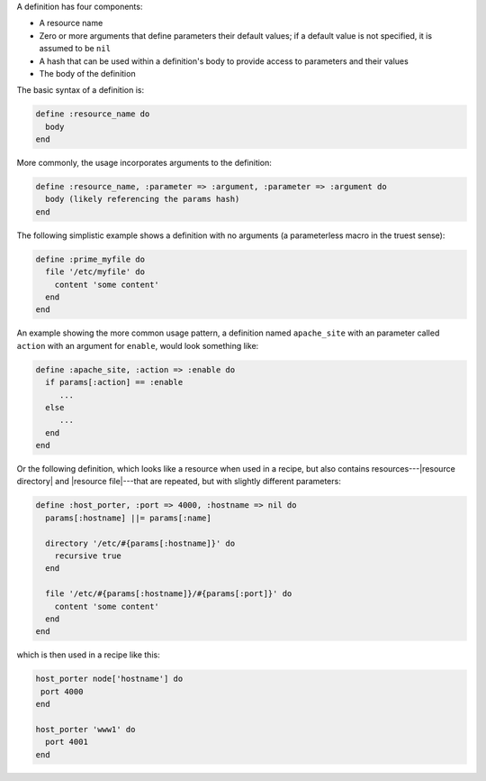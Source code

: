 .. The contents of this file are included in multiple topics.
.. This file should not be changed in a way that hinders its ability to appear in multiple documentation sets.

A definition has four components:

* A resource name
* Zero or more arguments that define parameters their default values; if a default value is not specified, it is assumed to be ``nil``
* A hash that can be used within a definition's body to provide access to parameters and their values
* The body of the definition

The basic syntax of a definition is:

.. code-block:: ruby

   define :resource_name do
     body
   end

More commonly, the usage incorporates arguments to the definition:

.. code-block:: ruby

   define :resource_name, :parameter => :argument, :parameter => :argument do
     body (likely referencing the params hash)
   end

The following simplistic example shows a definition with no arguments (a parameterless macro in the truest sense): 

.. code-block:: ruby

   define :prime_myfile do
     file '/etc/myfile' do
       content 'some content'
     end
   end

An example showing the more common usage pattern, a definition named ``apache_site`` with an parameter called ``action`` with an argument for ``enable``, would look something like:

.. code-block:: ruby

   define :apache_site, :action => :enable do
     if params[:action] == :enable
        ...
     else
        ...
     end
   end

Or the following definition, which looks like a resource when used in a recipe, but also contains resources---|resource directory| and |resource file|---that are repeated, but with slightly different parameters:

.. code-block:: ruby

   define :host_porter, :port => 4000, :hostname => nil do
     params[:hostname] ||= params[:name]
   
     directory '/etc/#{params[:hostname]}' do
       recursive true
     end
   
     file '/etc/#{params[:hostname]}/#{params[:port]}' do
       content 'some content'
     end
   end

which is then used in a recipe like this:

.. code-block:: ruby

   host_porter node['hostname'] do
    port 4000
   end
   
   host_porter 'www1' do
     port 4001
   end
